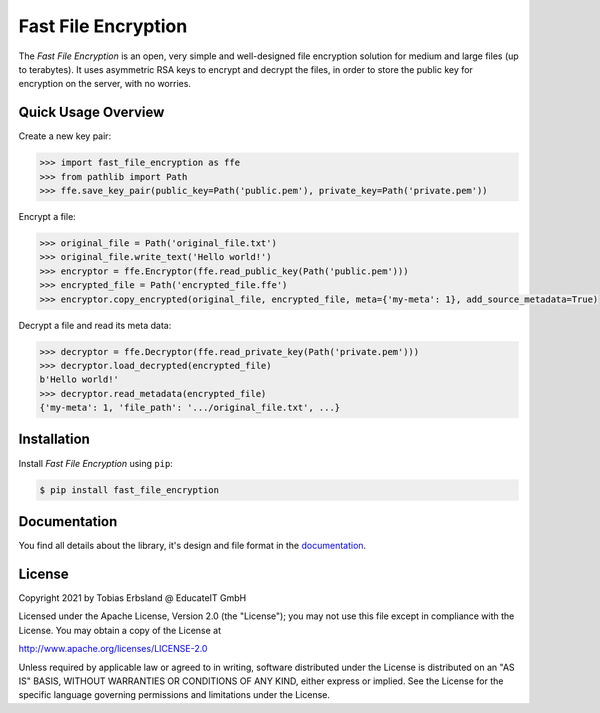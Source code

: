 Fast File Encryption
======================

The *Fast File Encryption* is an open, very simple and well-designed file encryption solution for medium and large files (up to terabytes). It uses asymmetric RSA keys to encrypt and decrypt the files, in order to store the public key for encryption on the server, with no worries.

Quick Usage Overview
--------------------

Create a new key pair:

.. code-block:: pycon

    >>> import fast_file_encryption as ffe
    >>> from pathlib import Path
    >>> ffe.save_key_pair(public_key=Path('public.pem'), private_key=Path('private.pem'))

Encrypt a file:

.. code-block:: pycon

    >>> original_file = Path('original_file.txt')
    >>> original_file.write_text('Hello world!')
    >>> encryptor = ffe.Encryptor(ffe.read_public_key(Path('public.pem')))
    >>> encrypted_file = Path('encrypted_file.ffe')
    >>> encryptor.copy_encrypted(original_file, encrypted_file, meta={'my-meta': 1}, add_source_metadata=True)

Decrypt a file and read its meta data:

.. code-block:: pycon

    >>> decryptor = ffe.Decryptor(ffe.read_private_key(Path('private.pem')))
    >>> decryptor.load_decrypted(encrypted_file)
    b'Hello world!'
    >>> decryptor.read_metadata(encrypted_file)
    {'my-meta': 1, 'file_path': '.../original_file.txt', ...}

Installation
------------

Install *Fast File Encryption* using ``pip``:

.. code-block:: console

    $ pip install fast_file_encryption

Documentation
-------------

You find all details about the library, it's design and file format in the `documentation`_.


License
-------

Copyright 2021 by Tobias Erbsland @ EducateIT GmbH

Licensed under the Apache License, Version 2.0 (the "License"); you may not use this file except in compliance with the License. You may obtain a copy of the License at

http://www.apache.org/licenses/LICENSE-2.0

Unless required by applicable law or agreed to in writing, software distributed under the License is distributed on an "AS IS" BASIS, WITHOUT WARRANTIES OR CONDITIONS OF ANY KIND, either express or implied. See the License for the specific language governing permissions and limitations under the License.


.. _`documentation`: https://fast-file-encryption.readthedocs.io/


